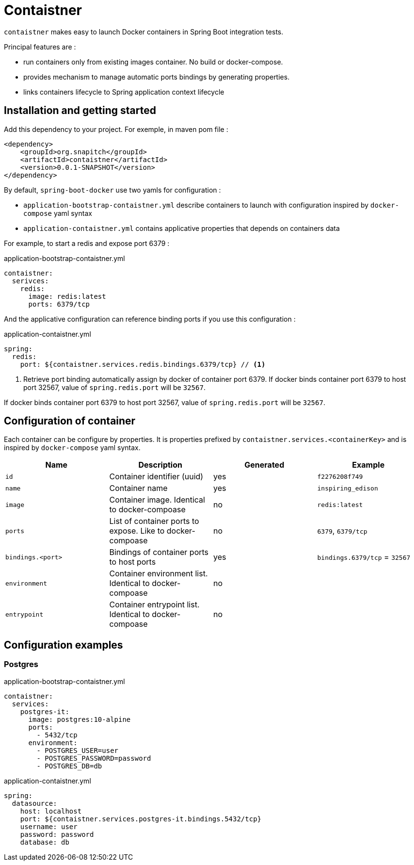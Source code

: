 = Contaistner

`contaistner` makes easy to launch Docker containers in Spring Boot integration tests.

Principal features are :

* run containers only from existing images container. No build or docker-compose.
* provides mechanism to manage automatic ports bindings by generating properties.
* links containers lifecycle to Spring application context lifecycle

== Installation and getting started

Add this dependency to your project. For exemple, in maven pom file :

[source,xml]
----
<dependency>
    <groupId>org.snapitch</groupId>
    <artifactId>contaistner</artifactId>
    <version>0.0.1-SNAPSHOT</version>
</dependency>
----

By default, `spring-boot-docker` use two yamls for configuration :

* `application-bootstrap-contaistner.yml` describe containers to launch with configuration inspired by `docker-compose` yaml syntax
* `application-contaistner.yml` contains applicative properties that depends on containers data

For example, to start a redis and expose port 6379 :

.application-bootstrap-contaistner.yml
[source,yaml]
----
contaistner:
  serivces:
    redis:
      image: redis:latest
      ports: 6379/tcp
----

And the applicative configuration can reference binding ports if you use this configuration :

.application-contaistner.yml
[source,yaml]
----
spring:
  redis:
    port: ${contaistner.services.redis.bindings.6379/tcp} // <1>
----
<1> Retrieve port binding automatically assign by docker of container port 6379.
If docker binds container port 6379 to host port 32567, value of `spring.redis.port` will be `32567`.

If docker binds container port 6379 to host port 32567, value of `spring.redis.port` will be `32567`.

== Configuration of container

Each container can be configure by properties.
It is properties prefixed by `contaistner.services.<containerKey>` and is inspired by `docker-compose` yaml syntax.

|===
|Name |Description |Generated | Example

|`id`
|Container identifier (uuid)
|yes
|`f2276208f749`

|`name`
|Container name
|yes
|`inspiring_edison`

|`image`
|Container image. Identical to docker-compoase
|no
|`redis:latest`

|`ports`
|List of container ports to expose. Like to docker-compoase
|no
|`6379`, `6379/tcp`

|`bindings.<port>`
|Bindings of container ports to host ports
|yes
|`bindings.6379/tcp` = `32567`

|`environment`
|Container environment list. Identical to docker-compoase
|no
|

|`entrypoint`
|Container entrypoint list. Identical to docker-compoase
|no
|
|===

== Configuration examples

=== Postgres

.application-bootstrap-contaistner.yml
[source,yaml]
----
contaistner:
  services:
    postgres-it:
      image: postgres:10-alpine
      ports:
        - 5432/tcp
      environment:
        - POSTGRES_USER=user
        - POSTGRES_PASSWORD=password
        - POSTGRES_DB=db
----

.application-contaistner.yml
[source,yaml]
----
spring:
  datasource:
    host: localhost
    port: ${contaistner.services.postgres-it.bindings.5432/tcp}
    username: user
    password: password
    database: db
----
